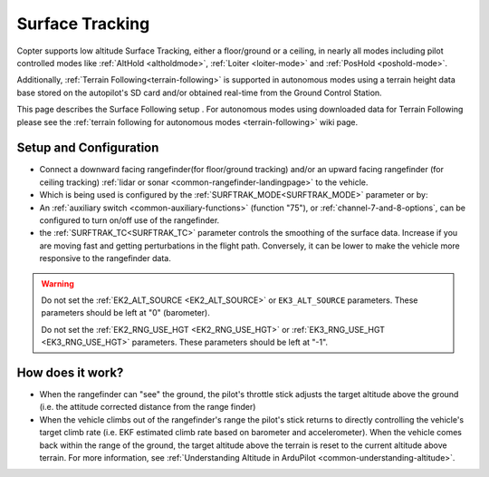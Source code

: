 .. _terrain-following-manual-modes:

================
Surface Tracking
================

Copter supports low altitude Surface Tracking, either a floor/ground or a ceiling, in nearly all modes including pilot controlled modes like :ref:`AltHold <altholdmode>`, :ref:`Loiter <loiter-mode>` and :ref:`PosHold <poshold-mode>`.

Additionally, :ref:`Terrain Following<terrain-following>` is supported in autonomous modes using a terrain height data base stored on the autopilot's SD card and/or obtained real-time from the Ground Control Station.

This page describes the Surface Following setup .  For autonomous modes using downloaded data for Terrain Following please see the :ref:`terrain following for autonomous modes <terrain-following>` wiki page.

..  youtube:: 3I06AOwIQVY
    :width: 100%

Setup and Configuration
-----------------------

- Connect a downward facing rangefinder(for floor/ground tracking) and/or an upward facing rangefinder (for ceiling tracking) :ref:`lidar or sonar <common-rangefinder-landingpage>` to the vehicle. 

- Which is being used is configured by the :ref:`SURFTRAK_MODE<SURFTRAK_MODE>` parameter or by: 
- An :ref:`auxiliary switch <common-auxiliary-functions>` (function "75"), or  :ref:`channel-7-and-8-options`, can be configured to turn on/off use of the rangefinder.
- the :ref:`SURFTRAK_TC<SURFTRAK_TC>` parameter controls the smoothing of the surface data. Increase if you are moving fast and getting perturbations in the flight path. Conversely, it can be lower to make the vehicle more responsive to the rangefinder data.

.. warning::

    Do not set the :ref:`EK2_ALT_SOURCE <EK2_ALT_SOURCE>` or ``EK3_ALT_SOURCE`` parameters.  These parameters should be left at "0" (barometer).

    Do not set the :ref:`EK2_RNG_USE_HGT <EK2_RNG_USE_HGT>`  or :ref:`EK3_RNG_USE_HGT <EK3_RNG_USE_HGT>` parameters.  These parameters should be left at "-1".

How does it work?
-----------------

- When the rangefinder can "see" the ground, the pilot's throttle stick adjusts the target altitude above the ground (i.e. the attitude corrected distance from the range finder)
- When the vehicle climbs out of the rangefinder's range the pilot's stick returns to directly controlling the vehicle's target climb rate (i.e. EKF estimated climb rate based on barometer and accelerometer).  When the vehicle comes back within the range of the ground, the target altitude above the terrain is reset to the current altitude above terrain. For more information, see :ref:`Understanding Altitude in ArduPilot <common-understanding-altitude>`.

